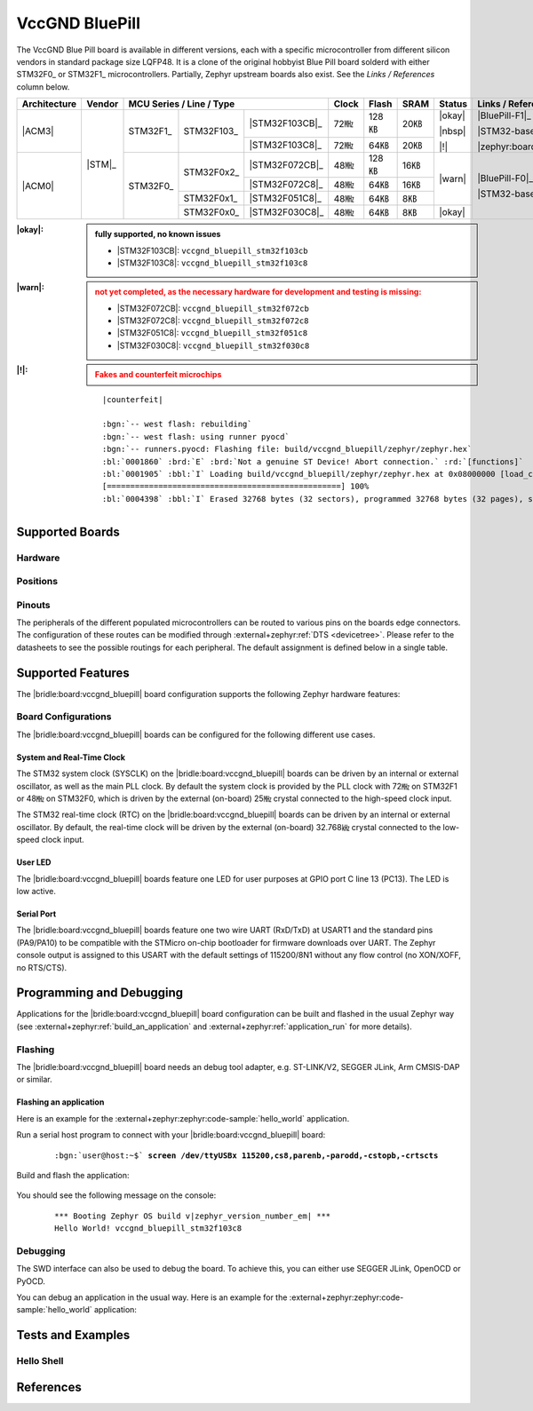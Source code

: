 .. _vccgnd_bluepill:

VccGND BluePill
###############

The VccGND Blue Pill board is available in different versions, each with
a specific microcontroller from different silicon vendors in standard package
size LQFP48. It is a clone of the original hobbyist Blue Pill board solderd
with either STM32F0_ or STM32F1_ microcontrollers. Partially, Zephyr upstream
boards also exist. See the :emphasis:`Links / References` column below.

+--------------+--------+-----------------------------------------+-------+-------+------+--------+------------------------------+
| Architecture | Vendor | MCU Series / Line / Type                | Clock | Flash | SRAM | Status | Links / References           |
+==============+========+===========+============+================+=======+=======+======+========+==============================+
| |ACM3|       | |STM|_ | STM32F1_  | STM32F103_ | |STM32F103CB|_ | 72㎒  | 128㎅ | 20㎅ | |okay| | |BluePill-F1|_               |
|              |        |           |            +----------------+-------+-------+------+        |                              |
|              |        |           |            | |STM32F103C8|_ | 72㎒  | 64㎅  | 20㎅ | |nbsp| | |STM32-base BluePill-F1|_    |
|              |        |           |            |                |       |       |      |        |                              |
|              |        |           |            |                |       |       |      | |!|    | |zephyr:board:stm32_min_dev| |
+--------------+        +-----------+------------+----------------+-------+-------+------+--------+------------------------------+
| |ACM0|       |        | STM32F0_  | STM32F0x2_ | |STM32F072CB|_ | 48㎒  | 128㎅ | 16㎅ | |warn| | |BluePill-F0|_               |
|              |        |           |            +----------------+-------+-------+------+        |                              |
|              |        |           |            | |STM32F072C8|_ | 48㎒  | 64㎅  | 16㎅ |        | |STM32-base BluePill-F0|_    |
|              |        |           +------------+----------------+-------+-------+------+        |                              |
|              |        |           | STM32F0x1_ | |STM32F051C8|_ | 48㎒  | 64㎅  | 8㎅  |        |                              |
|              |        |           +------------+----------------+-------+-------+------+--------+                              |
|              |        |           | STM32F0x0_ | |STM32F030C8|_ | 48㎒  | 64㎅  | 8㎅  | |okay| |                              |
+--------------+--------+-----------+------------+----------------+-------+-------+------+--------+------------------------------+

:|okay|:

   .. admonition:: fully supported, no known issues
      :class: hint dropdown

      * |STM32F103CB|: ``vccgnd_bluepill_stm32f103cb``
      * |STM32F103C8|: ``vccgnd_bluepill_stm32f103c8``

:|warn|:

   .. admonition:: not yet completed, as the necessary hardware for development and testing is missing:
      :class: warning dropdown

      * |STM32F072CB|: ``vccgnd_bluepill_stm32f072cb``
      * |STM32F072C8|: ``vccgnd_bluepill_stm32f072c8``
      * |STM32F051C8|: ``vccgnd_bluepill_stm32f051c8``
      * |STM32F030C8|: ``vccgnd_bluepill_stm32f030c8``

:|!|:

   .. admonition:: Fakes and counterfeit microchips
      :class: error dropdown

      .. include:: /includes/counterfeited_stm32.txt

   .. container:: highlight highlight-console notranslate

      .. parsed-literal::

         |counterfeit|

         :bgn:`-- west flash: rebuilding`
         :bgn:`-- west flash: using runner pyocd`
         :bgn:`-- runners.pyocd: Flashing file: build/vccgnd_bluepill/zephyr/zephyr.hex`
         :bl:`0001860` :brd:`E` :brd:`Not a genuine ST Device! Abort connection.` :rd:`[functions]`
         :bl:`0001905` :bbl:`I` Loading build/vccgnd_bluepill/zephyr/zephyr.hex at 0x08000000 [load_cmd]
         [==================================================] 100%
         :bl:`0004398` :bbl:`I` Erased 32768 bytes (32 sectors), programmed 32768 bytes (32 pages), skipped 0 bytes (0 pages) at 12.96 kB/s [loader]

Supported Boards
****************

Hardware
========

.. tabs::

   .. group-tab:: STM32F1

      .. _vccgnd_bluepill-stm32f103cb:

      .. _vccgnd_bluepill-stm32f103c8:

      .. include:: stm32f1/hardware.rsti

   .. group-tab:: STM32F0

      .. _vccgnd_bluepill-stm32f072cb:

      .. _vccgnd_bluepill-stm32f072c8:

      .. _vccgnd_bluepill-stm32f051c8:

      .. _vccgnd_bluepill-stm32f030c8:

      .. include:: stm32f0/hardware.rsti


Positions
=========

.. tabs::

   .. group-tab:: STM32F1

      .. include:: stm32f1/positions.rsti

   .. group-tab:: STM32F0

      .. include:: stm32f0/positions.rsti

Pinouts
=======

The peripherals of the different populated microcontrollers can be routed to
various pins on the boards edge connectors. The configuration of these routes
can be modified through :external+zephyr:ref:`DTS <devicetree>`. Please refer
to the datasheets to see the possible routings for each peripheral. The default
assignment is defined below in a single table.

.. tabs::

   .. group-tab:: STM32F1

      .. include:: stm32f1/pinouts.rsti

   .. group-tab:: STM32F0

      .. include:: stm32f0/pinouts.rsti

Supported Features
******************

The |bridle:board:vccgnd_bluepill| board configuration supports
the following Zephyr hardware features:

.. tabs::

   .. group-tab:: STM32F1

      .. include:: stm32f1/features.rsti

   .. group-tab:: STM32F0

      .. include:: stm32f0/features.rsti

Board Configurations
====================

The |bridle:board:vccgnd_bluepill| boards can be configured
for the following different use cases.

.. tabs::

   .. group-tab:: STM32F1

      .. include:: stm32f1/configurations.rsti


   .. group-tab:: STM32F0

      .. include:: stm32f0/configurations.rsti

System and Real-Time Clock
--------------------------

The STM32 system clock (SYSCLK) on the |bridle:board:vccgnd_bluepill| boards
can be driven by an internal or external oscillator, as well as the main PLL
clock. By default the system clock is provided by the PLL clock with 72㎒ on
STM32F1 or 48㎒ on STM32F0, which is driven by the external (on-board) 25㎒
crystal connected to the high-speed clock input.

The STM32 real-time clock (RTC) on the |bridle:board:vccgnd_bluepill| boards
can be driven by an internal or external oscillator. By default, the real-time
clock will be driven by the external (on-board) 32.768㎑ crystal connected to
the low-speed clock input.

User LED
--------

The |bridle:board:vccgnd_bluepill| boards feature one LED for user purposes
at GPIO port C line 13 (PC13).
The LED is low active.

Serial Port
-----------

The |bridle:board:vccgnd_bluepill| boards feature one two wire UART (RxD/TxD)
at USART1 and the standard pins (PA9/PA10) to be compatible with the STMicro
on-chip bootloader for firmware downloads over UART. The Zephyr console output
is assigned to this USART with the default settings of 115200/8N1 without any
flow control (no XON/XOFF, no RTS/CTS).

Programming and Debugging
*************************

Applications for the |bridle:board:vccgnd_bluepill| board configuration
can be built and flashed in the usual Zephyr way (see
:external+zephyr:ref:`build_an_application` and
:external+zephyr:ref:`application_run` for more details).

Flashing
========

The |bridle:board:vccgnd_bluepill| board needs an debug tool adapter, e.g.
ST-LINK/V2, SEGGER JLink, Arm CMSIS-DAP or similar.

Flashing an application
-----------------------

Here is an example for the :external+zephyr:zephyr:code-sample:`hello_world`
application.

Run a serial host program to connect with your
|bridle:board:vccgnd_bluepill| board:

   .. container:: highlight highlight-console notranslate

      .. parsed-literal::

         :bgn:`user@host:~$` **screen /dev/ttyUSBx 115200,cs8,parenb,-parodd,-cstopb,-crtscts**

Build and flash the application:

   .. zephyr-app-commands::
      :app: zephyr/samples/hello_world
      :board: vccgnd_bluepill_stm32f103c8
      :build-dir: vccgnd_bluepill
      :west-args: -p
      :flash-args: -r pyocd
      :goals: flash
      :host-os: unix
      :compact:

You should see the following message on the console:

   .. container:: highlight highlight-console notranslate

      .. parsed-literal::

         \*\*\* Booting Zephyr OS build v\ |zephyr_version_number_em| \*\*\*
         Hello World! vccgnd_bluepill_stm32f103c8

Debugging
=========

The SWD interface can also be used to debug the board. To achieve this, you can
either use SEGGER JLink, OpenOCD or PyOCD.

You can debug an application in the usual way. Here is an example for the
:external+zephyr:zephyr:code-sample:`hello_world` application:

   .. zephyr-app-commands::
      :app: zephyr/samples/hello_world
      :board: vccgnd_bluepill_stm32f103c8
      :build-dir: vccgnd_bluepill
      :maybe-skip-config:
      :west-args: -p
      :debug-args: -r pyocd
      :goals: debug
      :host-os: unix

Tests and Examples
******************

Hello Shell
===========

.. tabs::

   .. group-tab:: STM32F1

      .. tabs::

         .. group-tab:: |STM32F103CB|

            .. zephyr-app-commands::
               :app: bridle/samples/helloshell
               :board: vccgnd_bluepill_stm32f103cb
               :build-dir: vccgnd_bluepill
               :gen-args: \
                  -DEXTRA_CONF_FILE="prj-hwstartup.conf" -DCONFIG_STM32_ENABLE_DEBUG_SLEEP_STOP=y
               :west-args: -p
               :flash-args: -r pyocd
               :goals: flash
               :compact:

            .. admonition:: memory consumption
               :class: hint dropdown

               .. container:: highlight highlight-console notranslate

                  .. parsed-literal::

                     [177/177] Linking C executable zephyr/zephyr.elf
                     Memory region         Used Size  Region Size  %age Used
                                FLASH:       48372 B       128 KB     36.90%
                                  RAM:       17728 B        20 KB     86.56%
                             IDT_LIST:          0 GB        32 KB      0.00%

         .. group-tab:: |STM32F103C8|

            .. zephyr-app-commands::
               :app: bridle/samples/helloshell
               :board: vccgnd_bluepill_stm32f103c8
               :build-dir: vccgnd_bluepill
               :gen-args: \
                  -DEXTRA_CONF_FILE="prj-hwstartup.conf" -DCONFIG_STM32_ENABLE_DEBUG_SLEEP_STOP=y
               :west-args: -p
               :flash-args: -r pyocd
               :goals: flash
               :compact:

            .. admonition:: memory consumption
               :class: hint dropdown

               .. container:: highlight highlight-console notranslate

                  .. parsed-literal::

                     [177/177] Linking C executable zephyr/zephyr.elf
                     Memory region         Used Size  Region Size  %age Used
                                FLASH:       48372 B        64 KB     73.81%
                                  RAM:       17728 B        20 KB     86.56%
                             IDT_LIST:          0 GB        32 KB      0.00%

   .. group-tab:: STM32F0

      .. tabs::

         .. group-tab:: |STM32F072CB|

            .. zephyr-app-commands::
               :app: bridle/samples/helloshell
               :board: vccgnd_bluepill_stm32f072cb
               :build-dir: vccgnd_bluepill
               :gen-args: \
                  -DEXTRA_CONF_FILE="prj-minimal.conf" -DCONFIG_STM32_ENABLE_DEBUG_SLEEP_STOP=y
               :west-args: -p
               :flash-args: -r pyocd
               :goals: flash
               :compact:

            .. admonition:: memory consumption
               :class: hint dropdown

               .. container:: highlight highlight-console notranslate

                  .. parsed-literal::

                     [149/149] Linking C executable zephyr/zephyr.elf
                     Memory region         Used Size  Region Size  %age Used
                                FLASH:       24856 B       128 KB     18.96%
                                  RAM:        8472 B        16 KB     51.71%
                             IDT_LIST:          0 GB        32 KB      0.00%

         .. group-tab:: |STM32F072C8|

            .. zephyr-app-commands::
               :app: bridle/samples/helloshell
               :board: vccgnd_bluepill_stm32f072c8
               :build-dir: vccgnd_bluepill
               :gen-args: \
                  -DEXTRA_CONF_FILE="prj-minimal.conf" -DCONFIG_STM32_ENABLE_DEBUG_SLEEP_STOP=y
               :west-args: -p
               :flash-args: -r pyocd
               :goals: flash
               :compact:

            .. admonition:: memory consumption
               :class: hint dropdown

               .. container:: highlight highlight-console notranslate

                  .. parsed-literal::

                     [149/149] Linking C executable zephyr/zephyr.elf
                     Memory region         Used Size  Region Size  %age Used
                                FLASH:       24856 B        64 KB     37.93%
                                  RAM:        8472 B        16 KB     51.71%
                             IDT_LIST:          0 GB        32 KB      0.00%

         .. group-tab:: |STM32F051C8|

            .. zephyr-app-commands::
               :app: bridle/samples/helloshell
               :board: vccgnd_bluepill_stm32f051c8
               :build-dir: vccgnd_bluepill
               :gen-args: \
                  -DEXTRA_CONF_FILE="prj-tiny.conf" -DCONFIG_STM32_ENABLE_DEBUG_SLEEP_STOP=y
               :west-args: -p
               :flash-args: -r pyocd
               :goals: flash
               :compact:

            .. admonition:: memory consumption
               :class: hint dropdown

               .. container:: highlight highlight-console notranslate

                  .. parsed-literal::

                     [149/149] Linking C executable zephyr/zephyr.elf
                     Memory region         Used Size  Region Size  %age Used
                                FLASH:       22684 B        64 KB     34.61%
                                  RAM:        7672 B         8 KB     93.65%
                             IDT_LIST:          0 GB        32 KB      0.00%

         .. group-tab:: |STM32F030C8|

            .. zephyr-app-commands::
               :app: bridle/samples/helloshell
               :board: vccgnd_bluepill_stm32f030c8
               :build-dir: vccgnd_bluepill
               :gen-args: \
                  -DEXTRA_CONF_FILE="prj-tiny.conf" -DCONFIG_STM32_ENABLE_DEBUG_SLEEP_STOP=y
               :west-args: -p
               :flash-args: -r pyocd
               :goals: flash
               :compact:

            .. admonition:: memory consumption
               :class: hint dropdown

               .. container:: highlight highlight-console notranslate

                  .. parsed-literal::

                     [149/149] Linking C executable zephyr/zephyr.elf
                     Memory region         Used Size  Region Size  %age Used
                                FLASH:       22456 B        64 KB     34.27%
                                  RAM:        7664 B         8 KB     93.55%
                             IDT_LIST:          0 GB        32 KB      0.00%

References
**********

.. target-notes::
